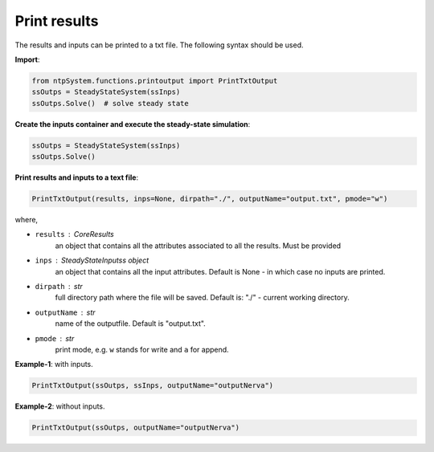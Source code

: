 .. _printresults:

==============
Print results
==============


The results and inputs can be printed to a txt file.
The following syntax should be used.

**Import**:

.. code::

	from ntpSystem.functions.printoutput import PrintTxtOutput
	ssOutps = SteadyStateSystem(ssInps)
	ssOutps.Solve()  # solve steady state

**Create the inputs container and execute the steady-state simulation**:

	
.. code::

	ssOutps = SteadyStateSystem(ssInps)
	ssOutps.Solve() 
	
	
**Print results and inputs to a text file**:

	
.. code::

	PrintTxtOutput(results, inps=None, dirpath="./", outputName="output.txt", pmode="w")
                   
where,

- ``results`` : CoreResults
    an object that contains all the attributes associated to all the
    results. Must be provided
- ``inps`` : SteadyStateInputss object
    an object that contains all the input attributes. Default is None - in which case no inputs are printed.
- ``dirpath`` : str
    full directory path where the file will be saved. Default is: "./" - current working directory.
- ``outputName`` : str
    name of the outputfile. Default is "output.txt".
- ``pmode`` : str
    print mode, e.g. ``w`` stands for write and ``a`` for append.


**Example-1**: with inputs.

.. code::

	PrintTxtOutput(ssOutps, ssInps, outputName="outputNerva")


**Example-2**: without inputs.

.. code::

	PrintTxtOutput(ssOutps, outputName="outputNerva")